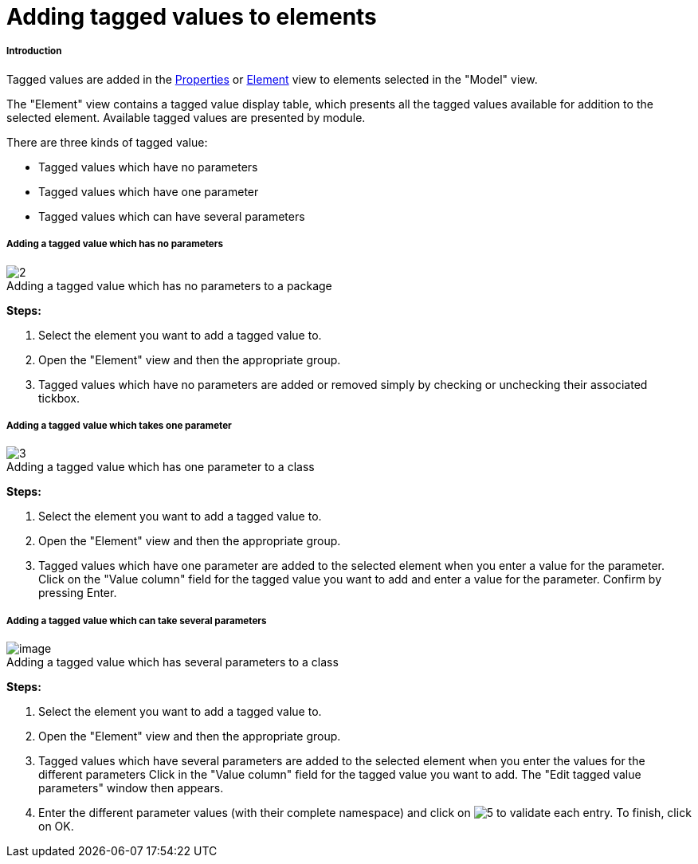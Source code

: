 // Disable all captions for figures.
:!figure-caption:
// Path to the stylesheet files
:stylesdir: .

[[Adding-tagged-values-to-elements]]

[[adding-tagged-values-to-elements]]
= Adding tagged values to elements

[[Introduction]]

[[introduction]]
===== Introduction

Tagged values are added in the <<Modeler-_modeler_interface_properties_view.adoc#,Properties>> or <<Modeler-_modeler_interface_uml_prop_view.adoc#,Element>> view to elements selected in the "Model" view.

The "Element" view contains a tagged value display table, which presents all the tagged values available for addition to the selected element. Available tagged values are presented by module.

There are three kinds of tagged value:

* Tagged values which have no parameters
* Tagged values which have one parameter
* Tagged values which can have several parameters

[[Adding-a-tagged-value-which-has-no-parameters]]

[[adding-a-tagged-value-which-has-no-parameters]]
===== Adding a tagged value which has no parameters

.Adding a tagged value which has no parameters to a package
image::images/Modeler-_modeler_building_models_add_tv_modifelements_004.png[2]

*Steps:*

1.  Select the element you want to add a tagged value to.
2.  Open the "Element" view and then the appropriate group.
3.  Tagged values which have no parameters are added or removed simply by checking or unchecking their associated tickbox.

[[Adding-a-tagged-value-which-takes-one-parameter]]

[[adding-a-tagged-value-which-takes-one-parameter]]
===== Adding a tagged value which takes one parameter

.Adding a tagged value which has one parameter to a class
image::images/Modeler-_modeler_building_models_add_tv_modifelements_005.png[3]

*Steps:*

1.  Select the element you want to add a tagged value to.
2.  Open the "Element" view and then the appropriate group.
3.  Tagged values which have one parameter are added to the selected element when you enter a value for the parameter. Click on the "Value column" field for the tagged value you want to add and enter a value for the parameter. Confirm by pressing Enter.

[[Adding-a-tagged-value-which-can-take-several-parameters]]

[[adding-a-tagged-value-which-can-take-several-parameters]]
===== Adding a tagged value which can take several parameters

.Adding a tagged value which has several parameters to a class
image::images/Modeler-_modeler_building_models_add_tv_modifelements_006.png[image]

*Steps:*

1. Select the element you want to add a tagged value to.
2. Open the "Element" view and then the appropriate group.
3. Tagged values which have several parameters are added to the selected element when you enter the values for the different parameters Click in the "Value column" field for the tagged value you want to add. The "Edit tagged value parameters" window then appears.
4. Enter the different parameter values (with their complete namespace) and click on image:images/Modeler-_modeler_building_models_add_tv_add.png[5] to validate each entry. To finish, click on OK.


